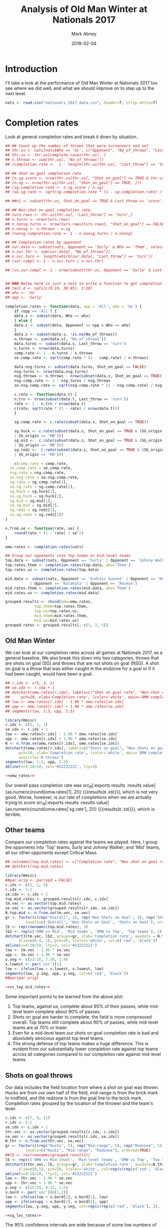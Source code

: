 #+Title:	Analysis of Old Man Winter at Nationals 2017
#+Author:	Mark Abney
#+Email:	mark.a.abney@gmail.com
#+Date:		2018-02-04

#+Startup: latexpreview
#+Property: header-args :session *R:nats_2017* :results output

* Introduction
  I'll take a look at the performance of Old Man Winter at Nationals 2017 too
  see where we did well, and what we should improve on to step up to the next
  level.
#+begin_src R :results silent
  nats <- read.csv("nationals_2017_data.csv", header=T, strip.white=T)
#+end_src

* Completion rates
  Look at general completion rates and break it down by situation.
#+begin_src R :results silent
  ## ## Count up the number of throws that were turnonvers and not
  ## thr.us <- nats[nats$Who == 'Us', c("Opponent", "No_of_throws", "Last_throw", "Shot_on_goal")]
  ## thr.us <- thr.us[complete.cases(thr.us), ]
  ## n.throws <- sum(thr.us[, "No_of_throws"])
  ## (completion.rate <-  1 - length(thr.us[thr.us[, "Last_throw"] == 'turn', 1]) / n.throws)

  ## ## Shot on goal completion rate
  ## (n.sg.score <- nrow(thr.us[thr.us[, "Shot_on_goal"] == TRUE & thr.us[, "Last_throw"] == 'score', ]))
  ## (n.sg <- nrow(thr.us[thr.us[, "Shot_on_goal"] == TRUE, ]))
  ## (sg.completion.rate <- n.sg.score / n.sg)
  ## (se.sg.rate <- sqrt(sg.completion.rate * (1 - sg.completion.rate) / n.sg))

  ## ##n1 <- subset(thr.us, Shot_on_goal == TRUE & Last_throw == 'score')

  ## ## Non-shot on goal completion rate.
  ## turn.rows <- thr.us[thr.us[, "Last_throw"] == 'turn',]
  ## n.turns <- nrow(turn.rows)
  ## n.nonsg.turns <- nrow(turn.rows[turn.rows[, "Shot_on_goal"] == FALSE,])
  ## n.nonsg <- n.throws - n.sg
  ## (nonsg.completion.rate <- 1 - n.nonsg.turns / n.nonsg)

  ## ## Completion rates by opponent
  ## sur.data <- subset(nats, Opponent == 'Surly' & Who == 'Them', select=c('No_of_throws', 'Last_throw'))
  ## n.sur.thr <- sum(sur.data[, "No_of_throws"])
  ## n.sur.turn <- length(which(sur.data[, "Last_throw"] == 'turn'))
  ## (sur.compl <- 1 - n.sur.turn / n.sur.thr)

  ## (vs.sur.compl <- 1 - nrow(subset(thr.us, Opponent == 'Surly' & Last_throw == 'turn', Last_throw)) / sum(subset(thr.us, Opponent == 'Surly', No_of_throws)))


  ## ### Below here is just a test to write a function to get completion rates
  ## test.d <- nats[c(9:19, 38:45), 1:10]
  ## who <- 'Us'
  ## opp <- 'Surly'

  completion.rates <- function(data, opp = 'All', who = 'Us') {
      if (opp == 'All') {
	  data.s <- subset(data, Who == who)
      } else {
	  data.s <- subset(data, Opponent == opp & Who == who)
      }
      data.s <- subset(data.s, !is.na(No_of_throws))
      n.throws <- sum(data.s[, "No_of_throws"])
      data.turns <- subset(data.s, Last_throw == 'turn')
      n.turns <- nrow(data.turns)
      comp.rate <- 1 - n.turns / n.throws
      se.comp.rate <- sqrt(comp.rate * (1 - comp.rate) / n.throws)

      data.nsg.turns <- subset(data.turns, Shot_on_goal == FALSE)
      nsg.turns <- nrow(data.nsg.turns)
      nsg.throws <- n.throws - nrow(subset(data.s, Shot_on_goal == TRUE))
      nsg.comp.rate <- 1 - nsg.turns / nsg.throws
      se.nsg.comp.rate <- sqrt(nsg.comp.rate * (1 - nsg.comp.rate) / nsg.throws)

      c.rate <- function(data.t) {
	  n.trn <- nrow(subset(data.t, Last_throw == 'turn'))
	  rate <- 1 - n.trn / nrow(data.t)
	  c(rate, sqrt(rate * (1 - rate) / nrow(data.t)))
      }

      sg.comp.rate <- c.rate(subset(data.s, Shot_on_goal == TRUE))

      sg.huck <- c.rate(subset(data.s, Shot_on_goal == TRUE & (SG_origin == 'HF' | SG_origin == 'HM'
	  | SG_origin == 'HB')))
      sg.mid <-  c.rate(subset(data.s, Shot_on_goal == TRUE & (SG_origin == 'MF' | SG_origin == 'MM'
	  | SG_origin == 'MB')))
      sg.redz <-  c.rate(subset(data.s, Shot_on_goal == TRUE & (SG_origin == 'RF' | SG_origin == 'RM'
	  | SG_origin == 'RB')))

      c(comp.rate = comp.rate,
	se.comp.rate = se.comp.rate,
	nsg.rate = nsg.comp.rate,
	se.nsg.rate = se.nsg.comp.rate,
	sg.rate = sg.comp.rate[1],
	se.sg.rate = sg.comp.rate[2],
	sg.huck = sg.huck[1],
	se.sg.huck = sg.huck[2],
	sg.mid = sg.mid[1],
	se.sg.mid = sg.mid[2],
	sg.redz = sg.redz[1],
	se.sg.redz = sg.redz[2])
  }

  n.from.se <- function(rate, se) {
      round(rate * (1 - rate) / se^2)
  }
#+end_src

#+begin_src R :results silent
  omw.rates <- completion.rates(nats)

  ## Group our opponents into top teams or mid-level teams
  top.data <- subset(nats, Opponent == 'Surly' | Opponent == 'Johnny Walker')
  top.rates.them <- completion.rates(top.data, who='Them')
  top.rates.us <- completion.rates(top.data)

  mid.data <- subset(nats, Opponent == 'Endless Sunset' | Opponent == 'Hootenany'
		     | Opponent == 'Kalakala' | Opponent == 'Reckon')
  mid.rates.them <- completion.rates(mid.data, who='Them')
  mid.rates.us <- completion.rates(mid.data)

  grouped.results <- rbind(omw=omw.rates,
			   top.them=top.rates.them,
			   top.us=top.rates.us,
			   mid.them=mid.rates.them,
			   mid.us=mid.rates.us)
  grouped.rates <- grouped.results[, c(1, 3, 5)]
#+end_src

** Old Man Winter
   We can look at our completion rates across all games at Nationals 2017, as a general baseline.
   We also break this down into two categories, throws that are shots on goal (SG) and throws that
   are not shots on goal (NSG). A shot on goal is a throw that was either caught in the endzone for
   a goal or if it had been caught, would have been a goal.
#+name: omw_rates
#+begin_src R :results graphics :file Figures/omw_rates.png
  ## r.idx <- c(5, 3, 1)
  ## se.idx <- r.idx + 1
  ## dotchart(omw.rates[r.idx], labels=c("Shot on goal rate", "Non-shot on goal rate", "Overall rate"), xlim=c(.4, 1),
  ## 	 pch=20, xlab='Completion rate', lcolor='white', main='OMW completion rates')
  ## low <- omw.rates[r.idx] - 1.96 * omw.rates[se.idx]
  ## upp <- omw.rates[r.idx] + 1.96 * omw.rates[se.idx]
  ## segments(low, 1:3, upp, 1:3)

  library(Hmisc)
  r.idx <- c(5, 3, 1)
  se.idx <- r.idx + 1
  low <- omw.rates[r.idx] - 1.96 * omw.rates[se.idx]
  upp <- omw.rates[r.idx] + 1.96 * omw.rates[se.idx]
  N <- n.from.se(omw.rates[r.idx], omw.rates[se.idx])
  dotchart3(omw.rates[r.idx], labels=c("Shots on goal", "Non shots on goal", "Overall"), xlim=c(.4, 1),
	    pch=20, xlab='Completion rate', lcolor='white', main='OMW completion rates', auxdata=N,
	    auxtitle='N throws')
  segments(low, 1:3, upp, 1:3)
  abline(v=4:10/10, col='#22222222', lty=3)
#+end_src

#+results: omw_rates
[[file:Figures/omw_rates.png]]

#+begin_src R :noweb yes :results graphics :file Figures/omw_rates.pdf
<<omw_rates>>
#+end_src

Our overall pass completion rate was src_R[:exports
results :results value]{as.numeric(round(omw.rates[1], 2))} {{{results(=0.89=)}}}, which
is not very good. Worse, however, is our rate of completions when we are
actually trying to score src_R[:exports results :results
value]{as.numeric(round(omw.rates['sg.rate'], 2))} {{{results(=0.58=)}}}, which
is terrible.

** Other teams
   Compare our completion rates against the teams we played. Here, I group the
   opponents into 'Top' teams, Surly and Johnny Walker; and 'Mid' teams, all
   our other opponents except Critical Mass.
#+name: vs_top_mid_rates
#+begin_src R :results graphics :file Figures/vs_top_mid_rates.png
  ## colnames(top.mid.rates) <- c("Completion rate", "Non shot on goal rate", "Shot on goal rate")
  ## dotchart(top.mid.rates)

  library(Hmisc)
  ##par.orig <- par(xpd = FALSE)
  c.idx <- c(1, 3, 5)
  r.idx <- 5:2
  se.idx <- c.idx + 1
  top.mid.rates <- grouped.results[r.idx, c.idx]
  tm.vec <- as.vector(top.mid.rates)
  se.vec <- as.vector(grouped.results[r.idx, se.idx])
  N.top.mid <- n.from.se(tm.vec, se.vec)
  gr <- factor(c(rep("Overall", 4), rep('Non Shots on Goal', 4), rep('Shots on Goal', 4)),
	       levels=c('Overall', 'Non Shots on Goal', 'Shots on Goal'), ordered=TRUE)
  lb <- rep(rownames(top.mid.rates), 3)
  lb2 <- rep(c('OMW vs Mid', 'Mid teams', 'OMW vs Top', 'Top teams'), 3)
  dotchart3(tm.vec, lb2, groups=gr, xlab='Completion rate', auxdata = N.top.mid, auxtitle = 'N throws',
	    xlim=c(0.4, 1), pch=20, lcolor='white', col=c('red', 'black'))
  abline(v=4:10/10, lty=3, col='#22222222')
  low <- tm.vec - 1.96 * se.vec
  upp <- tm.vec + 1.96 * se.vec
  y.seg <- c(13:16, 7:10, 1:4)
  x.lowest <- par('usr')[1]
  low <- ifelse(low < x.lowest, x.lowest, low)
  segments(low, y.seg, upp, y.seg, col=c('red', 'black'))
  ##par(par.orig)
#+end_src

#+results: vs_top_mid_rates
[[file:Figures/vs_top_mid_rates.png]]

#+begin_src R :noweb yes :results graphics :file Figures/vs_top_mid_rates.pdf
<<vs_top_mid_rates>>
#+end_src

Some important points to be learned from the above plot:
1. Top teams, against us, complete about 95% of their passes, while mid-level team
   complete about 90% of passes.
2. Shots on goal are harder to complete; the field is more compressed overall. Top
   teams still complete about 90% of passes, while mid-level teams are at 70% or lower.
3. Even for a mid-level team our shots on goal completion rate is bad and absolutely atrocious
   against top level teams.
4. The strong defense of top teams makes a huge difference. This is evident from our
   substantially lower completion rate against top teams across all categories compared
   to our completion rate against mid-level teams.

** Shots on goal throws
   Our data includes the field location from where a shot on goal was thrown. Hucks
   are from our own half of the field, mid-range is from the brick mark to midfield,
   and the redzone is from the goal line to the brick mark. Completion rates grouped
   by the location of the thrower and the team's level:
#+name: sg_loc_rates
#+begin_src R :results graphics :file Figures/sg_loc_rates.png
  c.idx <- c(7, 9, 11)
  r.idx <- 5:1
  se.idx <- c.idx + 1
  thr.vec <- as.vector(grouped.results[r.idx, c.idx])
  se.vec <- as.vector(grouped.results[r.idx, se.idx])
  N.thr <- n.from.se(thr.vec, se.vec)
  gr <- factor(c(rep("Hucks", 5), rep("Mid-range", 5), rep("Redzone", 5)),
	       levels=c("Hucks", "Mid-range", "Redzone"), ordered=TRUE)
  ##lb <- rev(rownames(grouped.results))
  lb <- rep(c('OMW vs Mid-level', 'Mid-level teams', 'OMW vs Top', 'Top teams', 'OMW overall'), 3)
  dotchart3(thr.vec, lb, groups=gr, xlab='Completion rate', auxdata=N.thr, auxtitle='N throws',
	    xlim=c(0,1), pch=20, lcolor='white', col=rep(c(rep(c('red', 'black'), 2), 'red'), 3))
  abline(v=0:10/10, lty=3, col='#22222222')
  low <- thr.vec - 1.96 * se.vec
  upp <- thr.vec + 1.96 * se.vec
  y.seg <- c(15:19, 8:12, 1:5)
  x.bord <- par('usr')[c(1,2)]
  low <- ifelse(low < x.bord[1], x.bord[1], low)
  upp <- ifelse(upp > x.bord[2], x.bord[2], upp)
  segments(low, y.seg, upp, y.seg, col=rep(c(rep(c('red', 'black'), 2), 'red'), 3))
#+end_src

#+results: sg_loc_rates
[[file:Figures/sg_loc_rates.png]]

#+begin_src R :noweb yes :results graphics :file Figures/sg_loc_rates.pdf
<<sg_loc_rates>>
#+end_src

The 95% confidence intervals are wide because of some low numbers of throws, but
the takeaways here are:
1. Compared to the other teams, our hucks sucked, but we knew that.
2. Compared to the other teams, our mid-range shots on goal also sucked. I'm
   not sure we knew that.
3. In the redzone our completion rate was somewhat better than the other
   mid-level teams, but at about 85% is still low compared to what we want.
4. The top level teams had about 2/3 of their shots on goal from within the redzone
   and mid-level teams were close to that. We only had about 50% of our shots
   on goal from within the redzone.
5. Top and mid-level teams both had similar numbers of shots from mid-range and from
   hucks, with a bias to more mid-range shots. We actually had more hucks than mid-range
   shots. Our completion rate for both of those, though, was so bad that maybe
   it does not matter.

* Turnover predictors
  What variables tend to be correlated with a possession ending in a turnover? Variables
  that we have data on are: Received_pull, Start_location, No_of_throws. Where the thrower
  was when the possession ended we only have when the possession ended in a goal. When
  the possession ended in a turnover, and it was our possession, we have the type of
  throw, but without knowing what the type of throw was when we scored we can't figure
  out if this variable is relevant for determining our risk of a turnover.
#+begin_src R :results silent
  ## Top teams
  top.poss <- subset(top.data, Who=='Them', select=c('Received_pull', 'Start_location', 'No_of_throws', 'Last_throw'))
  top.poss <- subset(top.poss, !is.na(No_of_throws))
  Y.top <- top.poss[, 'Last_throw']
  Y.top <- ifelse(Y.top == 'turn', 1, 0)
  ## Recode opponent starting position as a numeric variable with higher numbers meaning
  ## further from the endzone.
  top.start.pos.f <- factor(top.poss[,2], levels=c('TG', 'TR', 'TM', 'OM', 'OR', 'OG'), ordered=TRUE)
  top.start.pos <- as.numeric(top.start.pos.f) - 2 # Makes effect relative to position TR

  top.num.thr <- top.poss[, 3]
  top.rec.pull <- as.numeric(top.poss[, 1])

  top.lm <- lm(Y.top ~ top.rec.pull + top.num.thr + top.start.pos)
  top.glm <- glm(Y.top ~ top.rec.pull + top.num.thr + top.start.pos, family=binomial)


  ## Consider first mid-level team possessions
  mid.poss <- subset(mid.data, Who=='Them', select=c('Received_pull', 'Start_location', 'No_of_throws', 'Last_throw'))
  mid.poss <- subset(mid.poss, !is.na(No_of_throws))
  Y.mid <- mid.poss[, 'Last_throw']
  Y.mid <- ifelse(Y.mid == 'turn', 1, 0)
  ## Recode opponent starting position as a numeric variable with higher numbers meaning
  ## further from the endzone.
  Start.pos.f <- factor(mid.poss[,2], levels=c('TG', 'TR', 'TM', 'OM', 'OR', 'OG'), ordered=TRUE)
  Start.pos <- as.numeric(Start.pos.f) - 2 # Makes effect relative to position TR

  num.thr <- mid.poss[, 3]
  rec.pull <- as.numeric(mid.poss[, 1])

  mid.lm <- lm(Y.mid ~ rec.pull + num.thr + Start.pos)
  mid.glm <- glm(Y.mid ~ rec.pull + num.thr + Start.pos, family=binomial)
  plot(jitter(Start.pos), num.thr, col=ifelse(Y == 1, 'red', 'black'))

  ## OMW possessions vs mid
  omw.v.mid <- subset(mid.data, Who == 'Us', select=c('Received_pull', 'Start_location', 'No_of_throws', 'Last_throw'))
  omw.v.mid <- subset(omw.v.mid, !is.na(No_of_throws))
  Y.omw.mid <- omw.v.mid[, 'Last_throw']
  Y.omw.mid <- ifelse(Y.omw.mid == 'turn', 1, 0)

  omw.mid.thr <- omw.v.mid[, 3]
  omw.mid.recp <- as.numeric(omw.v.mid[, 1])
  omw.mid.start.f <- factor(omw.v.mid[, 2], levels=c('OG', 'OR', 'OM', 'TM', 'TR', 'TG'))
  omw.mid.start <- as.numeric(omw.mid.start.f) - 2

  omw.mid.glm <- glm(Y.omw.mid ~ omw.mid.recp + omw.mid.thr + omw.mid.start, family=binomial)

  ## OMW possessions vs top
  omw.v.top <- subset(top.data, Who == 'Us', select=c('Received_pull', 'Start_location', 'No_of_throws', 'Last_throw'))
  omw.v.top <- subset(omw.v.top, !is.na(No_of_throws))
  Y.omw.top <- omw.v.top[, 'Last_throw']
  Y.omw.top <- ifelse(Y.omw.top == 'turn', 1, 0)

  omw.top.thr <- omw.v.top[, 3]
  omw.top.recp <- as.numeric(omw.v.top[, 1])
  omw.top.start.f <- factor(omw.v.top[, 2], levels=c('OG', 'OR', 'OM', 'TM', 'TR', 'TG'))
  omw.top.start <- as.numeric(omw.top.start.f) - 2

  omw.top.glm <- glm(Y.omw.top ~ omw.top.recp + omw.top.thr + omw.top.start, family=binomial)
#+end_src

#+begin_src R :results output
  summary(top.glm)
  summary(omw.top.glm)
  summary(mid.glm)
  summary(omw.mid.glm)
#+end_src

#+results:
#+begin_example

Call:
glm(formula = Y.top ~ top.rec.pull + top.num.thr + top.start.pos, 
    family = binomial)

Deviance Residuals: 
    Min       1Q   Median       3Q      Max  
-1.2719  -0.8331  -0.4393   1.0689   2.4880  

Coefficients:
              Estimate Std. Error z value Pr(>|z|)  
(Intercept)    0.51665    0.85798   0.602    0.547  
top.rec.pull  -0.03455    0.84323  -0.041    0.967  
top.num.thr   -0.29711    0.13518  -2.198    0.028 *
top.start.pos  0.04124    0.26880   0.153    0.878  
---
Signif. codes:  0 ‘***’ 0.001 ‘**’ 0.01 ‘*’ 0.05 ‘.’ 0.1 ‘ ’ 1

(Dispersion parameter for binomial family taken to be 1)

    Null deviance: 49.572  on 40  degrees of freedom
Residual deviance: 41.781  on 37  degrees of freedom
AIC: 49.781

Number of Fisher Scoring iterations: 5

Call:
glm(formula = Y.omw.top ~ omw.top.recp + omw.top.thr + omw.top.start, 
    family = binomial)

Deviance Residuals: 
    Min       1Q   Median       3Q      Max  
-2.1502   0.1689   0.3579   0.7249   1.7798  

Coefficients:
              Estimate Std. Error z value Pr(>|z|)  
(Intercept)     2.1171     1.3687   1.547    0.122  
omw.top.recp    0.6492     0.9984   0.650    0.516  
omw.top.thr    -0.5088     0.2131  -2.387    0.017 *
omw.top.start   0.4962     0.4323   1.148    0.251  
---
Signif. codes:  0 ‘***’ 0.001 ‘**’ 0.01 ‘*’ 0.05 ‘.’ 0.1 ‘ ’ 1

(Dispersion parameter for binomial family taken to be 1)

    Null deviance: 41.054  on 36  degrees of freedom
Residual deviance: 30.083  on 33  degrees of freedom
AIC: 38.083

Number of Fisher Scoring iterations: 5

Call:
glm(formula = Y.mid ~ rec.pull + num.thr + Start.pos, family = binomial)

Deviance Residuals: 
    Min       1Q   Median       3Q      Max  
-2.0993  -0.9595   0.5248   0.9220   1.8161  

Coefficients:
            Estimate Std. Error z value Pr(>|z|)    
(Intercept) -0.46849    0.54259  -0.863 0.387900    
rec.pull    -0.71653    0.44342  -1.616 0.106111    
num.thr     -0.17334    0.05935  -2.920 0.003495 ** 
Start.pos    0.72539    0.19343   3.750 0.000177 ***
---
Signif. codes:  0 ‘***’ 0.001 ‘**’ 0.01 ‘*’ 0.05 ‘.’ 0.1 ‘ ’ 1

(Dispersion parameter for binomial family taken to be 1)

    Null deviance: 153.44  on 112  degrees of freedom
Residual deviance: 129.66  on 109  degrees of freedom
AIC: 137.66

Number of Fisher Scoring iterations: 3

Call:
glm(formula = Y.omw.mid ~ omw.mid.recp + omw.mid.thr + omw.mid.start, 
    family = binomial)

Deviance Residuals: 
    Min       1Q   Median       3Q      Max  
-1.9018  -1.0588   0.5984   0.9381   1.7808  

Coefficients:
              Estimate Std. Error z value Pr(>|z|)   
(Intercept)   -0.26840    0.52886  -0.508  0.61179   
omw.mid.recp   0.73749    0.51125   1.443  0.14916   
omw.mid.thr   -0.17560    0.05354  -3.280  0.00104 **
omw.mid.start  0.50957    0.18430   2.765  0.00569 **
---
Signif. codes:  0 ‘***’ 0.001 ‘**’ 0.01 ‘*’ 0.05 ‘.’ 0.1 ‘ ’ 1

(Dispersion parameter for binomial family taken to be 1)

    Null deviance: 153.44  on 112  degrees of freedom
Residual deviance: 132.59  on 109  degrees of freedom
AIC: 140.59

Number of Fisher Scoring iterations: 4
#+end_example

* Conversion rates
  What was our probability of scoring given that we:
  1. Gained possession of the disc (either from a pull or opponent's turnover)
  2. Received the pull
  3. Gained possession after an opponent's turnover
  4. Got possession a certain distance from the goal line.
  How did these probabilities compare to our opponents, stratified by their quality?
#+begin_src R :results silent
  conv.rate <- function(data, cond='TRUE') {
      tmp <- subset(data, eval(parse(text=cond)))
      N <- nrow(tmp)
      rate <- length(which(tmp$Last_throw == 'score')) / N
      se <- sqrt(rate * (1 - rate) / N)
      c(rate, se, N)
  }

  ## Overall conversion rates
  top.conv <- conv.rate(top.poss)
  mid.conv <- conv.rate(mid.poss)
  omw.mid.conv <- conv.rate(omw.v.mid)
  omw.top.conv <- conv.rate(omw.v.top)

  ## Received the pull
  top.pull <- conv.rate(top.poss, 'Received_pull == TRUE')
  mid.pull <- conv.rate(mid.poss, 'Received_pull == TRUE')
  omw.mid.pull <- conv.rate(omw.v.mid, 'Received_pull == TRUE')
  omw.top.pull <- conv.rate(omw.v.top, 'Received_pull == TRUE')

  ## From an opponent turnonver
  top.npull <- conv.rate(top.poss, 'Received_pull == FALSE')
  mid.npull <- conv.rate(mid.poss, 'Received_pull == FALSE')
  omw.mid.npull <- conv.rate(omw.v.mid, 'Received_pull == FALSE')
  omw.top.npull <- conv.rate(omw.v.top, 'Received_pull == FALSE')

  ## By starting field position
  omw.mid.loc <- c()
  for (x in c('"TG"', '"TR"', '"TM"', '"OM"', '"OR"')) {
      cond <- paste('Start_location == ', x)
      omw.mid.loc <- rbind(omw.mid.loc, conv.rate(omw.v.mid, cond))
  }

  omw.top.loc <- c()
  for (x in c('"TG"', '"TR"', '"TM"', '"OM"', '"OR"')) {
      cond <- paste('Start_location == ', x)
      omw.top.loc <- rbind(omw.top.loc, conv.rate(omw.v.top, cond))
  }

  mid.loc <- c()
  for (x in c('"OG"', '"OR"', '"OM"', '"TM"', '"TR"')) {
      cond <- paste('Start_location == ', x)
      mid.loc <- rbind(mid.loc, conv.rate(mid.poss, cond))
  }

  top.loc <- c()
  for (x in c('"OG"', '"OR"', '"OM"', '"TM"', '"TR"')) {
      cond <- paste('Start_location == ', x)
      top.loc <- rbind(top.loc, conv.rate(top.poss, cond))
  }

#+end_src

** Conversion rates from pulls and turnovers

 #+name: conversion_rates
 #+begin_src R :results graphics :file Figures/conversion_rates.png
   score.freq <- c(omw.mid.conv[1], mid.conv[1], omw.top.conv[1], top.conv[1], omw.mid.pull[1],
		   mid.pull[1], omw.top.pull[1], top.pull[1], omw.mid.npull[1], mid.npull[1],
		   omw.top.npull[1], top.npull[1])
   score.se <- c(omw.mid.conv[2], mid.conv[2], omw.top.conv[2], top.conv[2], omw.mid.pull[2],
		 mid.pull[2], omw.top.pull[2], top.pull[2], omw.mid.npull[2], mid.npull[2],
		   omw.top.npull[2], top.npull[2])
   score.n <- c(omw.mid.conv[3], mid.conv[3], omw.top.conv[3], top.conv[3], omw.mid.pull[3],
		mid.pull[3], omw.top.pull[3], top.pull[3], omw.mid.npull[3], mid.npull[3],
		   omw.top.npull[3], top.npull[3])
   gr <- factor(c(rep('Overall', 4), rep('Pull received', 4), rep('From turnover', 4)),
		levels=c('Overall', 'Pull received', 'From turnover'), ordered=TRUE)
   lb2 <- rep(c('OMW vs Mid', 'Mid teams', 'OMW vs Top', 'Top teams'), 3)
   dotchart3(score.freq, lb2, groups=gr, auxdata=score.n, xlim=c(0,1), xlab='Scoring frequency',
	     auxtitle='N possessions', pch=20, lcolor='white', col=c('red', 'black'),
	     main='Per Possession Scoring Frequency')
   abline(v=0:10/10, lty=3, col='#00000022')
   low <- score.freq - 1.96 * score.se
   upp <- score.freq + 1.96 * score.se
   y.seg <- c(13:16, 7:10, 1:4)
   segments(low, y.seg, upp, y.seg, col=c('red', 'black'))
 #+end_src

 #+results: conversion_rates
 [[file:Figures/conversion_rates.png]]

 #+begin_src R :noweb yes :results graphics :file Figures/conversion_rates.pdf
 <<conversion_rates>>
 #+end_src

 What the above plot tells us:
 1. The top teams score about 70% of the time when they get possession of the
    disc. This is consistent whether they got the disc from a pull or from an
    opponent's turnover.
 2. The mid-level teams tended to have a higher chance of scoring, about 50% of the time,
    when they received the pull compared to when they got the disc from our turnover.
 3. In contrast, when we received the pull against a mid-level team, we scored only
    about 34% of the time without turning it over. (O-line what's up!!) We need to double
    that rate to step up to the next level.

** Conversion rates based on starting field position

#+name: posit_conv_rate
#+begin_src R :results graphics :file Figures/posit_conv_rate.png :width 700 :height 700
  par.orig <- par(mfcol=c(2,2))
  lb <- c("Defensive\ngoal", "Defensive\nredzone", "Defensive\nmidfield", "Attacking\nmidfield",
	  "Attacking\nredzone")

  ## Against mid-level teams
  par(mar=c(2, 4, 2, 1))
  plot(0:4, mid.loc[,1], type='o', ylim=c(0,1), pch=20, xaxt='n', xlab='', ylab='Scoring frequency')
  points(0:4, omw.mid.loc[,1], type='o', pch=20, col='red')
  axis(1, at=0:4, labels=lb, tck=0.01)
  abline(h=0:10/10, lty=3, col='#00000033')
  title(main="Mid-level teams")
  legend("topleft", legend=c('Mid-level teams', 'OMW vs Mid-level'), lty=1, col=c('black', 'red'),
	 bty='n')

  par(mar=c(4, 4, 0, 1))
  (bp <- barplot(rbind(mid.loc[,3], omw.mid.loc[, 3]), beside=TRUE, ylim=c(0,50),
		 names.arg=lb, col=c('black', 'red3')))
  title(xlab="Starting position", ylab="Number of possessions starting at position")
  par(mar=c(5, 4, 4, 2) + 0.1)

  ## Against top teams
  par(mar=c(2, 4, 2, 1))
  plot(0:4, top.loc[,1], type='o', ylim=c(0,1), pch=20, xaxt='n', xlab='', ylab='Scoring frequency')
  points(0:4, omw.top.loc[,1], type='o', pch=20, col='red')
  axis(1, at=0:4, labels=lb, tck=0.01)
  abline(h=0:10/10, lty=3, col='#00000033')
  title(main="Top-level teams")
  legend("topright", legend=c('Top-level teams', 'OMW vs Top-level'), lty=1, col=c('black', 'red'),
	 bty='n')

  par(mar=c(4, 4, 0, 1))
  (bp <- barplot(rbind(top.loc[,3], omw.top.loc[, 3]), beside=TRUE, ylim=c(0,50),
		 names.arg=lb, col=c('black', 'red3')))
  title(xlab="Starting position", ylab="Number of possessions starting at position")
  par(mar=c(5, 4, 4, 2) + 0.1)


  par(par.orig)
#+end_src

#+results: posit_conv_rate
[[file:Figures/posit_conv_rate.png]]

#+begin_src R :noweb yes :results graphics :file Figures/posit_conv_rate.pdf
<<posit_conv_rate>>
#+end_src

In the left column are the statistics from games against the mid-level teams, while on
the right are the games against the top teams. The top row shows how often we (in red)
or our opponents (in black) score without turning it over when gaining possession a
specified distance from the endzone. The start positions on the left are more distant
from the scoring endzone. On the bottom are the number of times the teams gained
possession in each field area.

Take-aways from these plots:
1. We have very similar conversion rate to other mid-level teams, given a starting
   field position, though very low when starting in our defensive half of the field
   between the brick mark and midfield line.
2. The good news was that when we gained possession in the attacking redzone we
   converted 90% of the time.
3. The bad news is that we convert only 30% of the time when we get the disc in our
   own endzone.
4. The top teams turned the disc over in their half of the field, giving us a short
   field, very rarely (86% of the time we started our possession in either our own
   redzone or goal). On the other hand, about 28% of the time they were able to
   give themselves a short field by causing a turnover in the half of the field they
   were attacking.
5. Giving ourselves a short field is a huge gain in conversion rates. Against mid-level
   teams we did this 18% of the time. Our defense should aim to push that up to
   25% or higher.
6. Against other mid-level teams we won the field position battle, giving up a short
   field 13% of the time but getting a short field 18% of the time.
